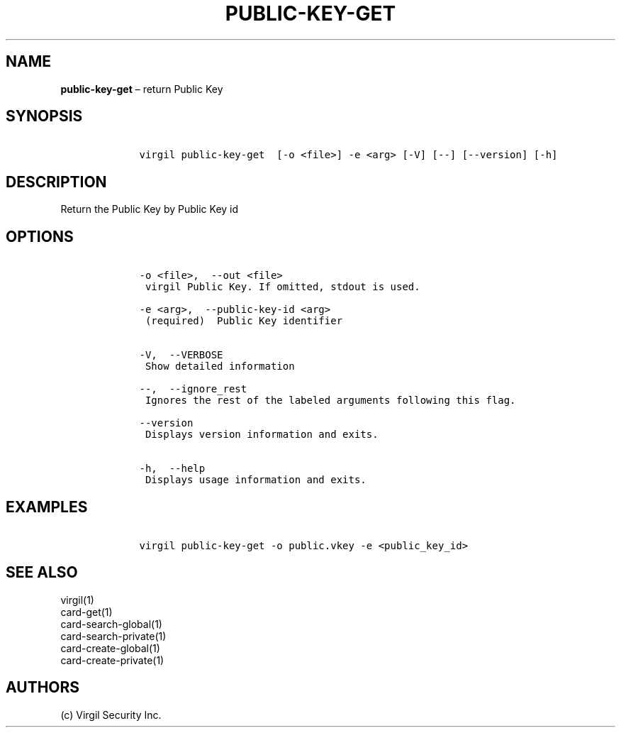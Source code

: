 .\" Automatically generated by Pandoc 1.16.0.2
.\"
.TH "PUBLIC\-KEY\-GET" "1" "February 29, 2016" "Virgil Security CLI (2.0.0)" "Virgil"
.hy
.SH NAME
.PP
\f[B]public\-key\-get\f[] \[en] return Public Key
.SH SYNOPSIS
.IP
.nf
\f[C]
\ \ \ \ virgil\ public\-key\-get\ \ [\-o\ <file>]\ \-e\ <arg>\ [\-V]\ [\-\-]\ [\-\-version]\ [\-h]
\f[]
.fi
.SH DESCRIPTION
.PP
Return the Public Key by Public Key id
.SH OPTIONS
.IP
.nf
\f[C]
\ \ \ \ \-o\ <file>,\ \ \-\-out\ <file>
\ \ \ \ \ virgil\ Public\ Key.\ If\ omitted,\ stdout\ is\ used.

\ \ \ \ \-e\ <arg>,\ \ \-\-public\-key\-id\ <arg>
\ \ \ \ \ (required)\ \ Public\ Key\ identifier


\ \ \ \ \-V,\ \ \-\-VERBOSE
\ \ \ \ \ Show\ detailed\ information

\ \ \ \ \-\-,\ \ \-\-ignore_rest
\ \ \ \ \ Ignores\ the\ rest\ of\ the\ labeled\ arguments\ following\ this\ flag.

\ \ \ \ \-\-version
\ \ \ \ \ Displays\ version\ information\ and\ exits.

\ \ \ \ \-h,\ \ \-\-help
\ \ \ \ \ Displays\ usage\ information\ and\ exits.
\f[]
.fi
.SH EXAMPLES
.IP
.nf
\f[C]
\ \ \ \ virgil\ public\-key\-get\ \-o\ public.vkey\ \-e\ <public_key_id>
\f[]
.fi
.SH SEE ALSO
.PP
virgil(1)
.PD 0
.P
.PD
card\-get(1)
.PD 0
.P
.PD
card\-search\-global(1)
.PD 0
.P
.PD
card\-search\-private(1)
.PD 0
.P
.PD
card\-create\-global(1)
.PD 0
.P
.PD
card\-create\-private(1)
.SH AUTHORS
(c) Virgil Security Inc.
